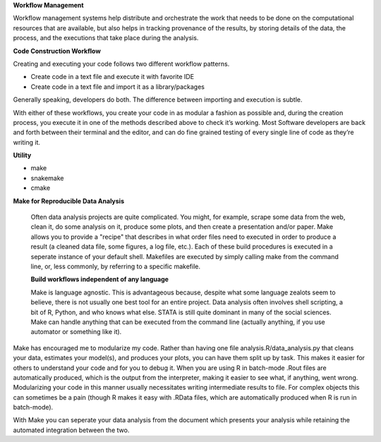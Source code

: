 **Workflow Management**

Workflow management systems help distribute and orchestrate the work that needs to be done on 
the computational resources that are available, but also helps in tracking provenance of the 
results, by storing details of the data, the process, and the executions that take place during the analysis.

**Code Construction Workflow**

Creating and executing your code follows two different workflow patterns.

- Create code in a text file and execute it with favorite IDE
- Create code in a text file and import it as a library/packages

Generally speaking, developers do both. The difference between importing and execution is subtle.

With either of these workflows, you create your code in as modular a fashion as possible and, during the creation process, 
you execute it in one of the methods described above to check it’s working. 
Most Software developers are back and forth between their terminal and the editor, and can do fine grained testing of every 
single line of code as they’re writing it.

**Utility**

- make
- snakemake
- cmake

**Make for Reproducible Data Analysis**

 Often data analysis projects are quite complicated. You might, for example, scrape some data from the web, clean it, do some analysis on it, 
 produce some plots, and then create a presentation and/or paper. Make allows you to provide a "recipe" that describes in what order files need
 to executed in order to produce a result (a cleaned data file, some figures, a log file, etc.). Each of these build procedures is executed in 
 a seperate instance of your default shell. Makefiles are executed by simply calling make from the command line, or, less commonly, 
 by referring to a specific makefile.

 **Build workflows independent of any language**

 Make is language agnostic. This is advantageous because, despite what some language zealots seem to believe, there is not usually one best tool for 
 an entire project. Data analysis often involves shell scripting, a bit of R, Python, and who knows what else. STATA is still quite dominant in many of 
 the social sciences. Make can handle anything that can be executed from the command line (actually anything, if you use automator or something like it).

Make has encouraged me to modularize my code. Rather than having one file analysis.R/data_analysis.py that cleans your data, estimates your model(s),
and produces your plots, you can have them split up by task. This makes it easier for others to understand your code and for you to debug it. When you 
are using R in batch-mode .Rout files are automatically produced, which is the output from the interpreter, making it easier to see what, if anything,
went wrong. Modularizing your code in this manner usually necessitates writing intermediate results to file. For complex objects this can sometimes be a 
pain (though R makes it easy with .RData files, which are automatically produced when R is run in batch-mode).

With Make you can seperate your data analysis from the document which presents your analysis while retaining the automated integration between the two.